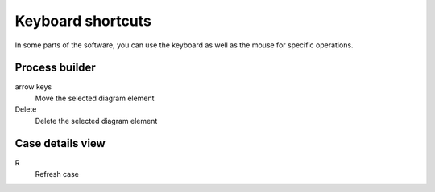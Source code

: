 .. _keyboard:

Keyboard shortcuts
==================

In some parts of the software, you can use the keyboard as well as the mouse for specific operations.

Process builder
---------------

arrow keys
   Move the selected diagram element
Delete
   Delete the selected diagram element

.. note:

   In the process builder, if you select an action with no name, then the keyboard shortcuts do not work because the action name field in the configuration panel gets keyboard focus.
   Click the action a second time to return focus to the diagram, so the shortcuts work.

Case details view
-----------------

R
   Refresh case
